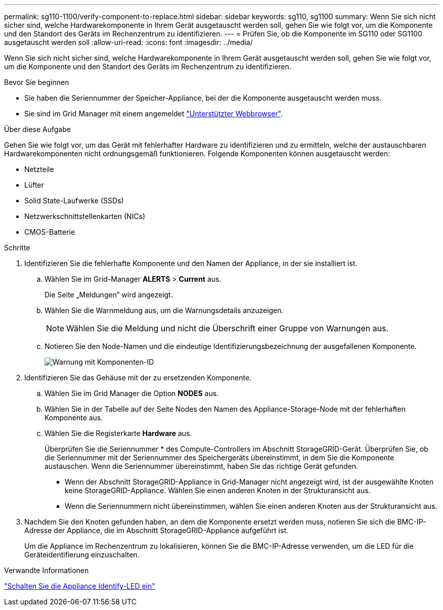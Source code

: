 ---
permalink: sg110-1100/verify-component-to-replace.html 
sidebar: sidebar 
keywords: sg110, sg1100 
summary: Wenn Sie sich nicht sicher sind, welche Hardwarekomponente in Ihrem Gerät ausgetauscht werden soll, gehen Sie wie folgt vor, um die Komponente und den Standort des Geräts im Rechenzentrum zu identifizieren. 
---
= Prüfen Sie, ob die Komponente im SG110 oder SG1100 ausgetauscht werden soll
:allow-uri-read: 
:icons: font
:imagesdir: ../media/


[role="lead"]
Wenn Sie sich nicht sicher sind, welche Hardwarekomponente in Ihrem Gerät ausgetauscht werden soll, gehen Sie wie folgt vor, um die Komponente und den Standort des Geräts im Rechenzentrum zu identifizieren.

.Bevor Sie beginnen
* Sie haben die Seriennummer der Speicher-Appliance, bei der die Komponente ausgetauscht werden muss.
* Sie sind im Grid Manager mit einem angemeldet https://docs.netapp.com/us-en/storagegrid/admin/web-browser-requirements.html["Unterstützter Webbrowser"^].


.Über diese Aufgabe
Gehen Sie wie folgt vor, um das Gerät mit fehlerhafter Hardware zu identifizieren und zu ermitteln, welche der austauschbaren Hardwarekomponenten nicht ordnungsgemäß funktionieren. Folgende Komponenten können ausgetauscht werden:

* Netzteile
* Lüfter
* Solid State-Laufwerke (SSDs)
* Netzwerkschnittstellenkarten (NICs)
* CMOS-Batterie


.Schritte
. Identifizieren Sie die fehlerhafte Komponente und den Namen der Appliance, in der sie installiert ist.
+
.. Wählen Sie im Grid-Manager *ALERTS* > *Current* aus.
+
Die Seite „Meldungen“ wird angezeigt.

.. Wählen Sie die Warnmeldung aus, um die Warnungsdetails anzuzeigen.
+

NOTE: Wählen Sie die Meldung und nicht die Überschrift einer Gruppe von Warnungen aus.

.. Notieren Sie den Node-Namen und die eindeutige Identifizierungsbezeichnung der ausgefallenen Komponente.
+
image::../media/nic-alert-sgf6112.png[Warnung mit Komponenten-ID]



. Identifizieren Sie das Gehäuse mit der zu ersetzenden Komponente.
+
.. Wählen Sie im Grid Manager die Option *NODES* aus.
.. Wählen Sie in der Tabelle auf der Seite Nodes den Namen des Appliance-Storage-Node mit der fehlerhaften Komponente aus.
.. Wählen Sie die Registerkarte *Hardware* aus.
+
Überprüfen Sie die Seriennummer * des Compute-Controllers im Abschnitt StorageGRID-Gerät. Überprüfen Sie, ob die Seriennummer mit der Seriennummer des Speichergeräts übereinstimmt, in dem Sie die Komponente austauschen. Wenn die Seriennummer übereinstimmt, haben Sie das richtige Gerät gefunden.

+
*** Wenn der Abschnitt StorageGRID-Appliance in Grid-Manager nicht angezeigt wird, ist der ausgewählte Knoten keine StorageGRID-Appliance. Wählen Sie einen anderen Knoten in der Strukturansicht aus.
*** Wenn die Seriennummern nicht übereinstimmen, wählen Sie einen anderen Knoten aus der Strukturansicht aus.




. Nachdem Sie den Knoten gefunden haben, an dem die Komponente ersetzt werden muss, notieren Sie sich die BMC-IP-Adresse der Appliance, die im Abschnitt StorageGRID-Appliance aufgeführt ist.
+
Um die Appliance im Rechenzentrum zu lokalisieren, können Sie die BMC-IP-Adresse verwenden, um die LED für die Geräteidentifierung einzuschalten.



.Verwandte Informationen
link:turning-sg110-and-sg1100-identify-led-on-and-off.html["Schalten Sie die Appliance Identify-LED ein"]
